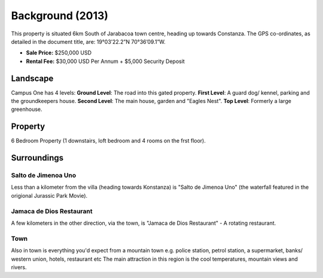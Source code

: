 *********************
Background (2013)
*********************

This property is situated 6km South of Jarabacoa town centre, heading up towards Constanza.
The GPS co-ordinates, as detailed in the document title, are: 19°03’22.2”N 70°36’09.1”W.

- **Sale Price:** $250,000 USD
- **Rental Fee:** $30,000 USD Per Annum + $5,000 Security Deposit 

Landscape
===========

Campus One has 4 levels: **Ground Level**: The road into this gated property. **First Level**: A guard dog/ kennel, parking and the groundkeepers house. **Second Level**: The main house, garden and "Eagles Nest". **Top Level**: Formerly a large greenhouse.  


   .. image:: _static/land_1_756x150.png
      :width: 640px
      :alt: Tech House One - Landscape
      :align: left


Property 
============

6 Bedroom Property (1 downstairs, loft bedroom and 4 rooms on the frst floor).  

   .. image:: _static/campusone_756x150.png
      :width: 640px
      :alt: Tech House One - Property 
      :align: left


Surroundings 
===============

Salto de Jimenoa Uno
~~~~~~~~~~~~~~~~~~~~~~~

Less than a kilometer from the villa (heading towards Konstanza) is "Salto de Jimenoa Uno" (the waterfall featured in the origional Jurassic Park Movie). 



Jamaca de Dios Restaurant
~~~~~~~~~~~~~~~~~~~~~~~~~~~

A few kilometers in the other direction, via the town, is "Jamaca de Dios Restaurant" - A rotating restaurant. 


Town
~~~~~~

Also in town is everything you'd expect from a mountain town e.g. police station, petrol station, a supermarket, banks/ western union, hotels, restaurant etc 
The main attraction in this region is the cool temperatures, mountain views and rivers.  




